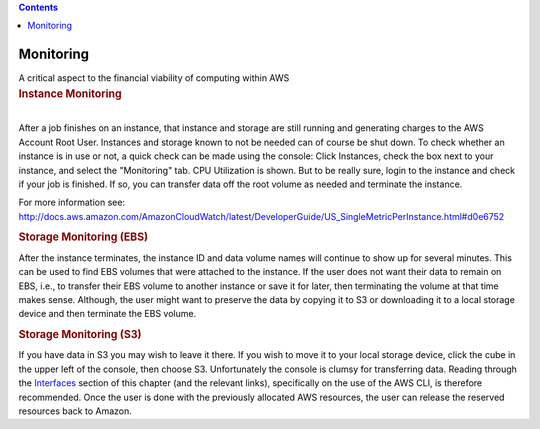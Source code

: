 .. contents::
   :depth: 3
..

.. container::
   :name: viewlet-above-content-title

Monitoring
==========

.. container::
   :name: viewlet-below-content-title

.. container:: documentDescription description

   A critical aspect to the financial viability of computing within AWS

.. container:: section
   :name: viewlet-above-content-body

.. container:: section
   :name: content-core

   .. container::
      :name: parent-fieldname-text

      .. rubric:: Instance Monitoring
         :name: instance-monitoring

      | 
      | After a job finishes on an instance, that instance and storage
        are still running and generating charges to the AWS Account Root
        User. Instances and storage known to not be needed can of course
        be shut down. To check whether an instance is in use or not, a
        quick check can be made using the console: Click Instances,
        check the box next to your instance, and select the "Monitoring"
        tab. CPU Utilization is shown. But to be really sure, login to
        the instance and check if your job is finished. If so, you can
        transfer data off the root volume as needed and terminate the
        instance.

      For more information see:
      http://docs.aws.amazon.com/AmazonCloudWatch/latest/DeveloperGuide/US_SingleMetricPerInstance.html#d0e6752

      .. rubric:: Storage Monitoring (EBS)
         :name: storage-monitoring-ebs

      After the instance terminates, the instance ID and data volume
      names will continue to show up for several minutes. This can be
      used to find EBS volumes that were attached to the instance. If
      the user does not want their data to remain on EBS, i.e., to
      transfer their EBS volume to another instance or save it for
      later, then terminating the volume at that time makes sense.
      Although, the user might want to preserve the data by copying it
      to S3 or downloading it to a local storage device and then
      terminate the EBS volume.

      .. rubric:: Storage Monitoring (S3)
         :name: storage-monitoring-s3

      If you have data in S3 you may wish to leave it there. If you wish
      to move it to your local storage device, click the cube in the
      upper left of the console, then choose S3. Unfortunately the
      console is clumsy for transferring data. Reading through the
      `Interfaces <https://casa.nrao.edu/casadocs-devel/stable/usingcasa/casa-on-amazon-web-services/interfaces>`__ section
      of this chapter (and the relevant links), specifically on the use
      of the AWS CLI, is therefore recommended. Once the user is done
      with the previously allocated AWS resources, the user can release
      the reserved resources back to Amazon.

.. container:: section
   :name: viewlet-below-content-body
